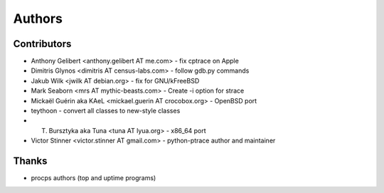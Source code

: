 +++++++
Authors
+++++++

Contributors
============

* Anthony Gelibert <anthony.gelibert AT me.com> - fix cptrace on Apple
* Dimitris Glynos <dimitris AT census-labs.com> - follow gdb.py commands
* Jakub Wilk <jwilk AT debian.org> - fix for GNU/kFreeBSD
* Mark Seaborn <mrs AT mythic-beasts.com> - Create -i option for strace
* Mickaël Guérin aka KAeL <mickael.guerin AT crocobox.org> - OpenBSD port
* teythoon - convert all classes to new-style classes
* T. Bursztyka aka Tuna <tuna AT lyua.org> - x86_64 port
* Victor Stinner <victor.stinner AT gmail.com> - python-ptrace author and maintainer

Thanks
======

* procps authors (top and uptime programs)

